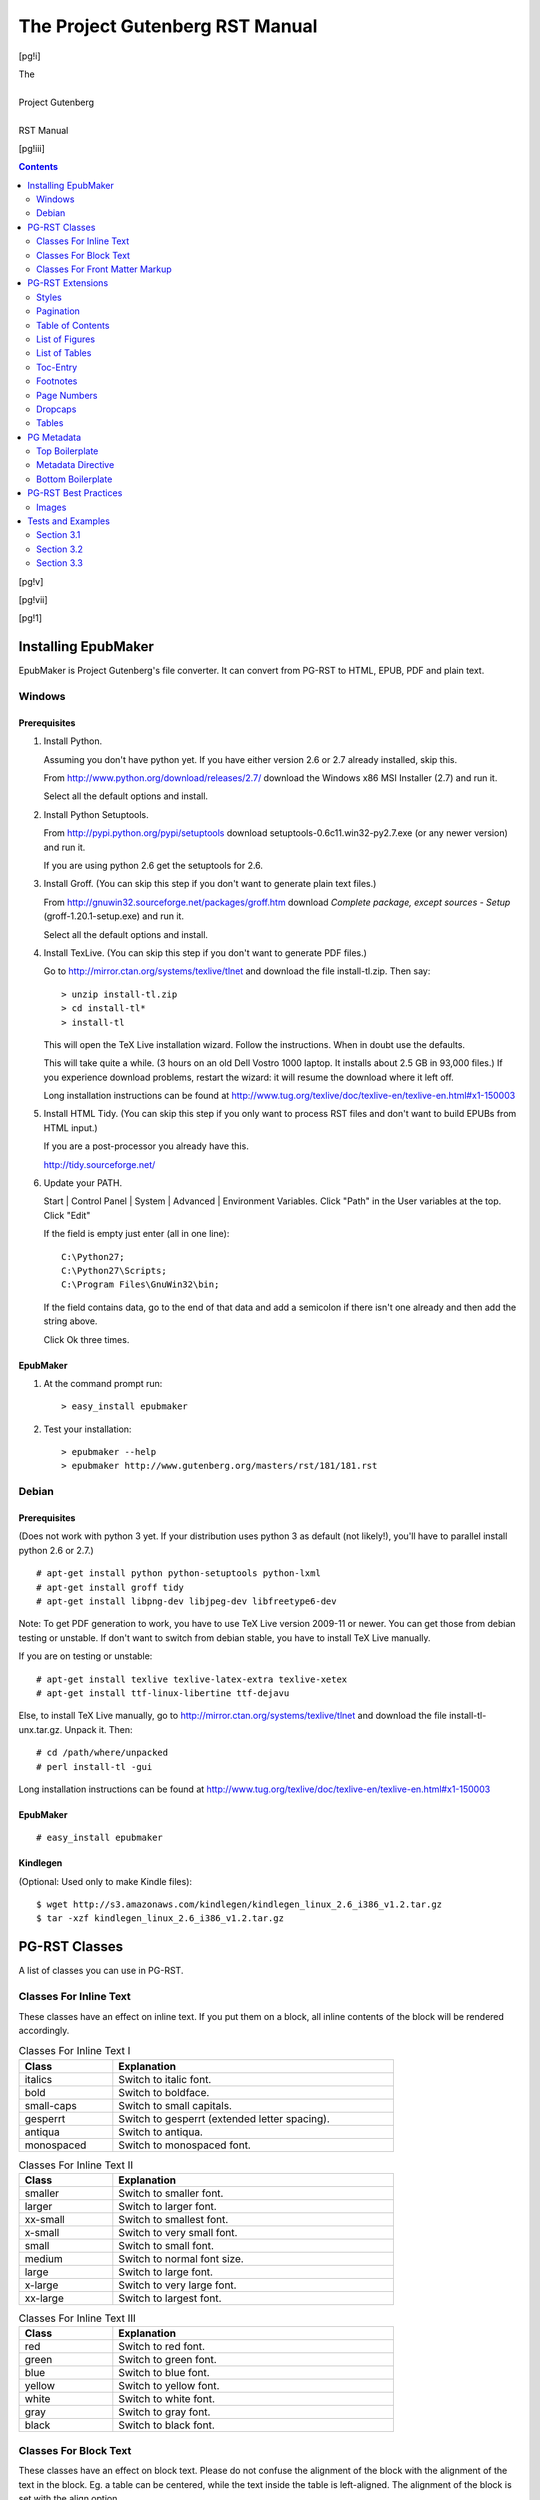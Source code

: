 .. -*- encoding: utf-8 -*-

.. meta::
   :PG.Id: 181
   :PG.Title: PG-RST Manual
   :PG.Released: 2010-11-25
   :PG.Rights: Public Domain
   :DC.Creator: Marcello Perathoner
   :DC.Title: The Project Gutenberg RST Manual
   :DC.Language: en
   :DC.Created: 2010

.. style:: document
   :class: language-de text-transform-smartquotes

.. style:: .dropspan
   :class: small-caps

.. role:: directive

.. role:: option

.. role:: css

.. role:: code

.. role:: file

.. role:: lb
   :class: white-space-pre-line

.. style:: .directive
   :class: monospaced red

.. style:: .option
   :class: monospaced green

.. style:: .css
   :class: monospaced blue

.. style:: .code
   :class: monospaced

.. style:: .file
   :class: monospaced


========================================================================
                  The Project Gutenberg RST Manual
========================================================================

.. pgheader::

[pg!i]

.. container:: titlepage

   .. vfill:: 

   .. class:: center x-large

   | The
   |
   | Project Gutenberg
   |
   | RST Manual

   .. vfill:: 

   .. vfill:: 

[pg!iii]

.. contents:: Contents
   :depth: 2


[pg!v]

.. lot:: List of Tables


[pg!vii]

.. lof:: List of Figures


.. mainmatter::

[pg!1]

Installing EpubMaker
====================

EpubMaker is Project Gutenberg's file converter. It can convert from
PG-RST to HTML, EPUB, PDF and plain text.


Windows
-------

Prerequisites
`````````````

1. Install Python.

   Assuming you don't have python yet. If you have either version 2.6
   or 2.7 already installed, skip this.

   From http://www.python.org/download/releases/2.7/ download
   the :file:`Windows x86 MSI Installer (2.7)` and run it.

   Select all the default options and install.

2. Install Python Setuptools.

   From http://pypi.python.org/pypi/setuptools download
   :file:`setuptools-0.6c11.win32-py2.7.exe` (or any newer version)
   and run it.

   If you are using python 2.6 get the setuptools for 2.6.

3. Install Groff. (You can skip this step if you don't want to
   generate plain text files.)

   From http://gnuwin32.sourceforge.net/packages/groff.htm
   download `Complete package, except sources - Setup`
   (:file:`groff-1.20.1-setup.exe`) and run it.

   Select all the default options and install.

4. Install TexLive. (You can skip this step if you don't want to
   generate PDF files.)
   
   Go to http://mirror.ctan.org/systems/texlive/tlnet and download the
   file :file:`install-tl.zip`. Then say::

     > unzip install-tl.zip
     > cd install-tl*
     > install-tl

   This will open the TeX Live installation wizard. Follow the
   instructions. When in doubt use the defaults.

   This will take quite a while. (3 hours on an old Dell Vostro 1000
   laptop. It installs about 2.5 GB in 93,000 files.) If you
   experience download problems, restart the wizard: it will resume
   the download where it left off.

   Long installation instructions can be found at
   http://www.tug.org/texlive/doc/texlive-en/texlive-en.html#x1-150003

5. Install HTML Tidy. (You can skip this step if you only want to
   process RST files and don't want to build EPUBs from HTML input.)

   If you are a post-processor you already have this.

   http://tidy.sourceforge.net/

6. Update your PATH.

   Start | Control Panel | System | Advanced | Environment Variables.
   Click "Path" in the User variables at the top.
   Click "Edit"

   If the field is empty just enter (all in one line)::

      C:\Python27;
      C:\Python27\Scripts;
      C:\Program Files\GnuWin32\bin;

   If the field contains data, go to the end of that data and add a
   semicolon if there isn't one already and then add the string above.

   Click Ok three times. 


EpubMaker
`````````

1. At the command prompt run::

   > easy_install epubmaker

2. Test your installation::

   > epubmaker --help
   > epubmaker http://www.gutenberg.org/masters/rst/181/181.rst



Debian
------

Prerequisites
`````````````

(Does not work with python 3 yet. If your distribution uses python 3 as
default (not likely!), you'll have to parallel install python 2.6 or 2.7.)

::

  # apt-get install python python-setuptools python-lxml
  # apt-get install groff tidy
  # apt-get install libpng-dev libjpeg-dev libfreetype6-dev

Note: To get PDF generation to work, you have to use TeX Live version
2009-11 or newer. You can get those from debian testing or
unstable. If don't want to switch from debian stable, you have to
install TeX Live manually.

If you are on testing or unstable::

  # apt-get install texlive texlive-latex-extra texlive-xetex
  # apt-get install ttf-linux-libertine ttf-dejavu

Else, to install TeX Live manually, go to
http://mirror.ctan.org/systems/texlive/tlnet and download the file
:file:`install-tl-unx.tar.gz`. Unpack it. Then::

  # cd /path/where/unpacked
  # perl install-tl -gui

Long installation instructions can be found at
http://www.tug.org/texlive/doc/texlive-en/texlive-en.html#x1-150003


EpubMaker
`````````

::

  # easy_install epubmaker


Kindlegen
`````````

(Optional: Used only to make Kindle files):

::

  $ wget http://s3.amazonaws.com/kindlegen/kindlegen_linux_2.6_i386_v1.2.tar.gz
  $ tar -xzf kindlegen_linux_2.6_i386_v1.2.tar.gz


PG-RST Classes
==============

A list of classes you can use in PG-RST.

Classes For Inline Text
-----------------------

These classes have an effect on inline text. If you put them on a block, all
inline contents of the block will be rendered accordingly.

.. table:: Classes For Inline Text I
   :width: 75%
   :widths: 1 3
   :class: norules

   ==================== ========================================================
   Class		Explanation
   ====================	========================================================
   :css:`italics`	Switch to italic font.
   :css:`bold`		Switch to boldface.
   :css:`small-caps`	Switch to small capitals.
   :css:`gesperrt`	Switch to gesperrt (extended letter spacing).
   :css:`antiqua`	Switch to antiqua.
   :css:`monospaced`	Switch to monospaced font.
   ====================	========================================================

.. table:: Classes For Inline Text II
   :width: 75%
   :widths: 1 3
   :class: norules

   ==================== ========================================================
   Class		Explanation
   ==================== ========================================================
   :css:`smaller`	Switch to smaller font.
   :css:`larger`	Switch to larger font.
   :css:`xx-small`	Switch to smallest font.
   :css:`x-small`	Switch to very small font.
   :css:`small`		Switch to small font.
   :css:`medium`	Switch to normal font size.
   :css:`large`		Switch to large font.
   :css:`x-large`	Switch to very large font.
   :css:`xx-large`	Switch to largest font.
   ==================== ========================================================

.. table:: Classes For Inline Text III
   :width: 75%
   :widths: 1 3
   :class: norules

   ==================== ========================================================
   Class		Explanation
   ==================== ========================================================
   :css:`red`		Switch to red font.
   :css:`green`		Switch to green font.
   :css:`blue`		Switch to blue font.
   :css:`yellow`	Switch to yellow font.
   :css:`white`		Switch to white font.
   :css:`gray`		Switch to gray font.
   :css:`black`		Switch to black font.
   ==================== ========================================================


Classes For Block Text
----------------------

These classes have an effect on block text. Please do not confuse the
alignment of the block with the alignment of the text in the
block. Eg. a table can be centered, while the text inside the table
is left-aligned. The alignment of the block is set with the :option:`align`
option. 

.. table:: Classes For Block Text
   :width: 75%
   :widths: 1 3
   :class: norules

   =========================== =================================================
   Class		       Explanation
   =========================== =================================================
   :css:`left`		       Left-aligns the text in the block.
   :css:`center`	       Centers the text in the block.
   :css:`right`		       Right-aligns the text in the block.
   :css:`justify`	       Justifies the text in the block.
   :css:`white-space-pre-line` Preserves newlines.
   =========================== =================================================



Classes For Front Matter Markup
-------------------------------

EpubMaker includes a few classes to markup front matter. While it is
not necessary to do this, it adds value. In future the PG catalog
might automatically extract not only the cover page but also the title
page, verso, etc.

.. table:: Classes For Front Matter Markup
   :width: 75%
   :widths: 1 3
   :class: norules

   ==================== ========================================================
   Class		Explanation
   ==================== ========================================================
   :css:`coverpage`	The cover page.
   :css:`frontispiece`  The frontispiece.
   :css:`titlepage`     The title page.
   :css:`verso`         The title page verso.
   :css:`dedication`    The dedication page.
   :css:`plainpage`     A general class for page.
   ==================== ========================================================

Use these classes on a :directive:`container`. These classes already
insert page breaks before the container so you need not insert page
breaks on your own.

.. example::
   :norender:

   .. container:: titlepage

      | Pride and Prejudice
      |
      | Written by Jane Austen.



PG-RST Extensions
=================

You can create custom roles based on the existing ones. This is how
you create and then use custom roles.

.. example::

   .. role:: small-caps
      :class: small-caps

   This text is in :small-caps:`Small Caps`.

You can attach more than one class to a role:

.. example::

   .. role:: big-and-bold
      :class: x-large bold

   This text is :big-and-bold:`big and bold`.



Styles
------

You can redefine the rendering of elements: 

.. example::

    .. style:: emphasis
       :class: gesperrt

    Now *emphasis* will be rendered as gesperrt.

.. example::

   .. style:: strong
      :class: small-caps

   And **Strong Emphasis** will be rendered as small-caps.

.. example::
 
   .. style:: strong
      :class: small-caps x-large bold

   And **Strong Emphasis** will be rendered as big bold small-caps.

.. example::

   .. style:: literal
      :class: red

   ``literally red``

   .. style:: superscript
      :class: green

   :superscript:`sup`\ er

   .. style:: title_reference
      :class: blue

   :title-reference:`Hamlet` and `Othello`.

You can semantically markup foreign text:

.. example::

    .. role:: french
       :class: language-fr italics

    :french:`Pas de double` is the French for "father of twins".


Pagination
----------

Pagination is important if you generate PDFs. See the Directives For
Pagination Table.

.. table:: Directives For Pagination
   :width: 100%
   :widths: 1 3
   :vertical-aligns: top top

   ============================ ================================================
   Directive			Explanation
   ============================ ================================================
   :directive:`clearpage`    	This directive inserts a page break.

   :directive:`cleardoublepage` This directive inserts page breaks so 
   				that the next item starts on
				a right-hand page.

   :directive:`vfill` 		(PDF only.)

   				This directive generates \`elastic´
				vertical space. This space expands to
				all of the free space on one page. If
				you use this more than once on a page,
				the free space is equally divided
				among all invocations.

				To vertically align an item to the
   				bottom, use :directive:`vfill` before
   				that item.

   				To vertically align an item about 1/3
   				of the page use :directive:`vfill`
   				once before the item and twice after
   				the item.

    :directive:`frontmatter` 	(PDF only.)

    				Put this directive at the start of your book.

    				The :directive:`pgheader` directive
    				uses this directive internally, so you
    				can omit :directive:`frontmatter`
    				whenever you use
    				:directive:`pgheader`.

    				This directive turns on roman page
    				numbers.

    :directive:`mainmatter` 	(PDF only.)

    				Put this directive after the table of
    				contents and before the first chapter.

				This directive switches from roman
    				page numbering to arabic page
    				numbering and resets the page counter.

    :directive:`backmatter`     (PDF only.)

       			        Put this directive before appendices or indices.
   ============================ ================================================


Table of Contents
-----------------

Use the RST :directive:`contents` directive to automatically generate
a table of contents.

N.B. You may also provide a table of contents manually.

In PG-RST the :directive:`contents` directive requires you to specify
an argument or the :option:`local` option.

The :option:`local` option displays a local table of contents, containing 
only the sub-sections of the section in which it is declared.

The :option:`page-numbers` option displays the original page number in
the TOC.

.. example::
   :norender:

   .. contents:: A TOC With Page Numbers
      :depth: 2
      :page-numbers:

.. contents:: A TOC With Page Numbers
   :depth: 2
   :page-numbers:
   :backlinks: none


List of Figures
---------------

Use the :directive:`lof` directive to generate a list of figures
automatically.

N.B. You may also provide a list of figures manually.

.. example::

   .. lof:: A List of Figures
      :page-numbers:
      :backlinks: none


List of Tables
--------------

Use the :directive:`lot` directive to generate a list of tables.

N.B. You may also provide a list of tables manually.

.. example::

   .. lot:: A List of Tables
      :page-numbers:
      :backlinks: none


Toc-Entry
---------

Use the :directive:`toc-entry` directive to:

- provide an alternate toc entry
- suppress a toc entry, or
- switch toc gathering on or off.

A :directive:`toc-entry` with argument sets the argument as toc entry
for the next section, figure or table.

A :directive:`toc-entry` without argument suppresses the toc entry for
the next section, figure or table.

Use the :option:`depth` option to set the depth up to which section
titles are gathered for the toc. A depth of 0 switches toc gathering
off.

.. example::
   :norender:

   .. toc-entry:: An Alternative Caption


Footnotes
---------

Always define footnotes right after the paragraph they are referenced.

.. toc-entry:: Footnote Positions

.. table:: Positioning of footnotes
   :class: norules
   :width: 75%
   :align: center
   :widths: 2 8
   :summary: Explains where footnotes end up

   ====== ========================================
   Format Position
   ====== ========================================
   HTML   Collected under the footnotes directive.
   EPUB   Idem.
   TXT    Where they are defined.
   PDF    At the bottom of the current page.
   ====== ========================================

To collect the footnotes use the :directive:`footnotes`
directive. This directive will output a section with title and all
footnotes in the document will be moved inside the section.

In PDF and TXT formats the :directive:`footnotes` directive will do
nothing. [#]_

Test [#]_ [#]_ .

.. [#] Not even print the section title.

.. example::
   :norender:

   .. footnotes:: Footnotes
      :class: smaller

.. [#] Another footnote, to test how multiple footnotes [#]_ stack on
       one page.

.. [#] Later editions continued as follows:

       | When the sands are all dry, he is gay as a lark,
       | And will talk in contemptuous tones of the Shark,
       | But, when the tide rises and sharks are around,
       | His voice has a timid and tremulous sound.

.. [#] Gibbon test. A footnote inside a footnote.



Page Numbers
------------


The sequence :code:`[pg n]` will convert into a page number marker of
n. n can be any arabic or roman numeral. The sequence itself will be
removed from the text flow leaving a page anchor. There *must* be
spaces around the sequence. If the page break is in the middle of a
word, join the word and put the sequence at the end of the word.

.. example::

   Lorem ipsum dolor sit amet, consetetur sadipscing elitr, sed diam
   nonumy eirmod tempor invidunt [pg 42] ut labore et dolore magna
   aliquyam erat, sed diam voluptua. At vero eos et accusam et justo
   duo dolores [pg xviii] et ea rebum. 

A reference to a page number can be inserted with the sequence
:code:`[pg n]_`. This will generate a link to the page anchor.

.. example::

   See page [pg 42]_.

An invisible page number can be inserted with the sequence
:code:`[pg!n]`.

.. example::

   Lorem ipsum dolor sit amet, consetetur sadipscing elitr, sed diam
   nonumy eirmod tempor invidunt [pg!43] ut labore et dolore magna
   aliquyam erat, sed diam voluptua. At vero eos et accusam et justo
   duo dolores et ea rebum. See page [pg 43]_.

See page [pg iii]_.



Dropcaps
--------

You can insert dropcaps with the :directive:`dropcap` directive. You
can use either an enlarged character or an image as dropcap. You can
also specify a span of character that should be set in small-caps
after the dropcap initial.

.. table:: Support for dropcaps in output formats
   :class: norules
   :width: 80%
   :align: center
   :widths: 2 5 5

   ====== ========================== =========================
   Format Letter                     Image
   ====== ========================== =========================
   HTML   enlarged and dropped       resized and dropped
   EPUB   enlarged on baseline       resized on baseline
   TXT    normal size                alt text
   PDF    enlarged and dropped [#a]_ resized and dropped [#a]_
   ====== ========================== =========================

.. [#a] *Warning:* If a paragraph with a dropcap gets page-broken the
        dropcap may stick into the page bottom. Avoid dropcaps unless
        you are sure that you are at the top of a page, like at a
        chapter start.

The first argument (mandatory) states the character(s) to replace with
caps. It must match the beginning of the next paragraph.

The second (optional) argument states the characters to replace with
small-caps. It must also match the beginning of the next paragraph.

.. example::

   .. clearpage::

   .. dropcap:: L Lorem ipsum
      :lines: 4
      :indents: -1.25em 0.5em

   Lorem ipsum dolor sit amet, consetetur sadipscing elitr, sed diam
   nonumy eirmod tempor invidunt ut labore et dolore magna aliquyam
   erat, sed diam voluptua. At vero eos et accusam et justo duo
   dolores et ea rebum. Stet clita kasd gubergren, no sea takimata
   sanctus est Lorem ipsum dolor sit amet. Lorem ipsum dolor sit amet,
   consetetur sadipscing elitr, sed diam nonumy eirmod tempor invidunt
   ut labore et dolore magna aliquyam erat, sed diam voluptua.

The :option:`lines` option (PDF only) specifies how many lines the
dropcap should span. Default is 2.

The :option:`indents` option (PDF only) can specifiy up to 2 length
values. The first one is the indent of the first line, the second one
the indent of the following lines. The indent is calculated from the
right border of the dropcap letter. Defaults are 0em and 0.5em.

The :option:`image` option specifies the image url. In plain text and
EPUB the image will not be used.

.. example::

   .. clearpage::

   .. dropcap:: G
      :image: images/G.png
      :lines: 4

   Gorem ipsum dolor sit amet, consetetur sadipscing elitr, sed diam
   nonumy eirmod tempor invidunt ut labore et dolore magna aliquyam
   erat, sed diam voluptua. At vero eos et accusam et justo duo
   dolores et ea rebum. Stet clita kasd gubergren, no sea takimata
   sanctus est Lorem ipsum dolor sit amet. Lorem ipsum dolor sit amet,
   consetetur sadipscing elitr, sed diam nonumy eirmod tempor invidunt
   ut labore et dolore magna aliquyam erat, sed diam voluptua.


Tables
------

Be careful with tables because the table support of many ereaders is
weak or nil.

Tables also support these options:

:option:`width`
    Makes the table that wide.

:option:`widths`
    A space-separated list of unitless values, each specifying the
    relative width of one table column.

    If you don't use the option :option:`widths`, the column widths
    are calculated from the layout of the table in your source file.

:option:`aligns`
    Horizontally align the columns.

    A space-separated list of alignments, each specifying the
    alignment of one column.

    Valid alignments values are: left, center, right and justify.

:option:`vertical-aligns`
    Vertically align the columns.

    A space-separated list of vertical alignments, each specifying the
    alignment of one column.

    Valid alignments values are: top, middle, and bottom.

    Note: vertical alignment is fully supported in HTML only. Other
    formats may support it in varying degrees.

:option:`summary` (HTML only.)
    Puts a summary attribute on the table element. 

These are the extra classes supported by PG-RST:

:css:`norules`
    Omits the rules between table rows. (Not the rule between header
    and body nor the rules at the top and bottom of the table.)

    Use this class when the eye can follow the table rows without the
    aid of rules.
    

.. example::

   .. table:: Demo Table
      :width: 100%
      :align: center
      :widths: 3 1 1 1
      :aligns: justify justify center right
      :vertical-aligns: top middle bottom top
      :summary: This table contains valuable data.

      +------------------------+-----------+----------+-----------+
      | Header row, column 1   | Justified | Centered | Price ($) |
      | (header rows optional) |           |          |           |
      +========================+===========+==========+===========+
      | row 1                  | column    |  column  |      1.23 |
      +------------------------+-----------+----------+-----------+
      | row 2                  | col col   |   col    |     45.67 |
      |                        | col col   |          |           |
      |                        | col col   |          |           |
      |                        | col       |          |           |
      +------------------------+-----------+----------+-----------+
      | row 3                  | Cells may span columns.          |
      |                        | Lorem ipsum dolor sit amet,      |
      |                        | consetetur sadipscing elitr, sed |
      |                        | nonumy eirmod tempor invidunt ut |
      |                        | labore et dolore magna aliquyam  |
      |                        | sed diam voluptua. At vero eos   |
      |                        | accusam et justo duo dolores et  |
      |                        | rebum.                           |
      +------------------------+-----------+----------+-----------+  
      | Cells may span rows and            | Cells    | row 4     |
      | columns. Lorem ipsum dolor sit     | may span +-----------+
      | amet, consetetur adipiscing.       | rows.    | row 5     |
      +------------------------------------+----------+-----------+

.. example::

    .. table:: Truth table for “and”
       :class: norules
       :align: center
       :width: 50%

       ===== ===== =========
	 A     B    A and B
       ===== ===== =========
       False False False
       True  False False
       False True  False
       True  True  True
       ===== ===== =========


PG Metadata
===========

Top Boilerplate
---------------

This section explains the PG boilerplate that you must put at the top
of your PG-RST file.

It looks like this:

.. example::
   :norender:

    .. -*- encoding: utf-8 -*-      (1)

    .. meta::                       (2)
       :PG.Id: 181
       :PG.Title: Very Short Title
       :PG.Released: 2010-11-25
       :PG.Rights: Public Domain
       :PG.Producer: Woody Guthrie
       :PG.Producer: Pete Seeger
       :PG.Producer: The Almanac Singers
       :PG.Credits: This file was produced from images stolen from the Louvre.
       :DC.Creator: Jane Austen
       :MARCREL.edt: Mark Twain
       :MARCREL.ill: Édouard Manet
       :DC.Title: Full Title Statement
       :DC.Language: en
       :DC.Language: fr
       :DC.Language: de
       :DC.Created: 1900
       :coverpage: images/cover.jpg


    ===========
    Short Title                     (3)
    ===========

    .. pgheader::                   (4)


(1) Insert this line verbatim. It must be the first line in the
    text. [#]_ This tells the converter to use UTF-8 encoding and is
    also recognized by many editors.

(2) The metadata directive: see section below.

(3) This will be the first line of the generated files. It should
    say: “The Project Gutenberg Ebook of Title” or just “Title”. Use
    '=' above and below the title.

(4) This directive inserts the PG header as generated from the metadata.

.. [#] A unicode BOM is allowed before this. 
       In fact most Windows editors will add a BOM without asking you.


Metadata Directive
------------------

The metadata directive contains all data that is used to generate the
PG header and the PG catalog entry.

The scheme is the part before the dot.


PG Scheme
`````````

The PG scheme holds data that is relevant to Project Gutenberg only. 

.. table:: Fields In the PG Scheme
   :width: 75%
   :widths: 1 3

   ============= ==============================================================
   Name		 Contents
   ============= ==============================================================
   PG.Id	 The ebook number.
   PG.Released	 The PG release date in YYYY-MM-DD format.
   PG.Rights	 Either 'Public Domain' or 'Copyrighted'.
   PG.Title	 A much shortened form of the title. Used in the PG boilerplate 
   		 in the lines that say: “Start of this PG ebook …” and “End of 
		 this PG ebook …”.
   PG.Producer	 A personal name or organization that helped produce this text. 
		 This field may appear more than once. 
		 Don't put more than one name into one field. 
		 Repeat the field if necessary.
   PG.Credits	 A line acknowledging the source of the images or other stuff.
   ============= ==============================================================


DC Scheme
`````````

This scheme holds standard Dublincore stuff and is used by many search
engines and the PG cataloguing software.

.. table:: Fields In the DC Scheme
   :width: 75%
   :widths: 1 3

   ============== ==============================================================
   Name		  Contents
   ============== ==============================================================
   DC.Creator	  Author. A personal name or organization that created the text. 
		  May appear more than once. 
		  Don't put more than one name into one field. 
		  Repeat the field if necessary.
   DC.Title	  The full title statement as found on the book's title page.
   DC.Language	  The 2 or 3 letter code for all languages used for substantial 
		  portions of the text. 
		  May appear more than once. 
		  Don't put more than one code into one field. 
		  Repeat the field if necessary.
		  The languages listed here are indicative for the catalog and 
		  do not set the text language and hyphenation rules. Use the
		  option :option:`class` language-<language-code> for that.
   DC.Created	  The year of original publication if known.
   ============== ==============================================================


MARCREL Scheme
``````````````

This is used to record contributors to the text. All these fields may
appear more than once. Don't put more than one name into one
field. Repeat the field if necessary.

.. table:: Fields In the MARCREL Scheme
   :width: 75%
   :widths: 1 3

   ============== ==============================================================
   Name		  Contents
   ============== ==============================================================
   MARCREL.edt	  Editor
   MARCREL.ill	  Illustrator
   MARCREL.trl	  Translator
   MARCREL.*	  See the `full list of MARC relator codes 
		  <http://www.loc.gov/marc/relators/relacode.html>`_.
   ============== ==============================================================


No Scheme
`````````

Some fields are associated with none of the above schemes.

.. table:: Fields Without Scheme
   :width: 75%
   :widths: 1 3

   ============== ==============================================================
   Name		  Contents
   ============== ==============================================================
   coverpage	  A coverpage for those formats (eg. Kindle) that support 
		  a cover page. 
		  This image must be included in the upload but must not 
		  necessarily be put in the text flow.
   ============== ==============================================================


Bottom Boilerplate
------------------

You must put this at the very bottom of your PG-RST file.

.. example::
   :norender:

    .. pgfooter::     (1)

(1) This directive inserts the PG footer and license.


	 
PG-RST Best Practices
=====================

Images
------

Specify a :option:`width` option in images and a :option:`figwidth`
option in figures and express it in percent.

If you don't specify a width, the converter will calculate the width
percentile for you, using the formula::

  image_width / (980px * 0.8) * 100

(980px is the approx. wide of a browser window with scrollbar on a
1024px wide screen, 0.8 are 10% margins left and right.)

Expressing the image size relative to the screen width is the best way
to get images right on a wide variety of devices form iPhones to
print.

.. example::

   .. toc-entry:: Richard and Drucilla Martin

   .. figure:: images/cover.jpg
      :align: center
      :alt: Richard and Drucilla Martin

      :lb:`Richard Martin was a slave in Memphis, Tennessee.
      Drucilla Martin was a slave in Giles County, Tennessee.`

      The legend consists of all elements after the caption.  Lorem
      ipsum dolor sit amet, consetetur sadipscing elitr, sed diam
      nonumy eirmod tempor invidunt ut labore et dolore magna aliquyam
      erat, sed diam voluptua. At vero eos et accusam et justo duo
      dolores et ea rebum.




[pg!2]

.. toc-entry:: Examples and Tests

Tests and Examples
==================

.. topic:: Notice

   The rest of this file contains tests. You may look at the RST
   source to learn how things are done.

A generated local table of contents:

.. contents::
   :local:

A local table of contents as highlights:

.. highlights:: 

   Kingston — Instructive remarks on early English history —
   Instructive observations on carved oak and life in general — Sad
   case of Stivvings, junior — Musings on antiquity — I forget that I
   am steering — Interesting result — Hampton Court Maze — Harris as a
   guide.

ÄÖÜ äöüß Æsop Œdipus cœr. Đ. †‡ ｳ. §2.1

‘’ ‚‛ “” ‹› em — en –.

“‘Lorem ipsum dolor sit amet, consetetur sadipscing elitr, sed diam
nonumy eirmod tempor invidunt ut labore et dolore magna aliquyam erat,
sed diam voluptua. At vero eos et accusam et justo duo dolores et ea
rebum. Stet clita kasd gubergren, no sea takimata sanctus est Lorem
ipsum dolor sit amet. Lorem ipsum dolor sit amet, consetetur
sadipscing elitr, sed diam nonumy eirmod tempor invidunt ut labore et
dolore magna aliquyam erat, sed diam voluptua. At vero eos et accusam
et justo duo dolores et ea rebum. Stet clita kasd gubergren, no sea
takimata sanctus est Lorem ipsum dolor sit amet.’”

Lorem ipsum dolor sit amet, consetetur sadipscing elitr, sed diam
nonumy eirmod tempor invidunt ut labore et dolore magna aliquyam erat,
sed diam voluptua. [pg 3] At vero eos et accusam et justo duo dolores
et ea rebum. Stet clita kasd gubergren, no sea takimata sanctus est
Lorem ipsum dolor sit amet. Lorem ipsum dolor sit amet, consetetur
sadipscing elitr, sed diam nonumy eirmod tempor invidunt ut labore et
dolore magna aliquyam erat, sed diam voluptua. At vero eos et accusam
et justo duo dolores et ea rebum. Stet clita kasd gubergren, no sea
takimata sanctus est Lorem ipsum dolor sit amet.

----

Lorem ipsum dolor sit amet, consetetur sadipscing elitr, sed diam
nonumy eirmod tempor invidunt ut labore et dolore magna aliquyam erat,
sed diam voluptua. At vero eos et accusam et justo duo dolores et ea
rebum. Stet clita kasd gubergren, no sea takimata sanctus est Lorem
ipsum dolor sit amet. Lorem ipsum dolor sit amet, consetetur
sadipscing elitr, sed diam nonumy eirmod tempor invidunt ut labore et
dolore magna aliquyam erat, sed diam voluptua. At vero eos et accusam
et justo duo dolores et ea rebum. Stet clita kasd gubergren, no sea
takimata sanctus est Lorem ipsum dolor sit amet.

[pg 4]

Lorem ipsum dolor sit amet, consetetur sadipscing elitr, sed diam
nonumy eirmod tempor invidunt ut labore et dolore magna aliquyam erat,
sed diam voluptua. At vero eos et accusam et justo duo dolores et ea
rebum. Stet clita kasd gubergren, no sea takimata sanctus est Lorem
ipsum dolor sit amet. Lorem ipsum dolor sit amet, consetetur
sadipscing elitr, sed diam nonumy eirmod tempor invidunt ut labore et
dolore magna aliquyam erat, sed diam voluptua. At vero eos et accusam
et justo duo dolores et ea rebum. Stet clita kasd gubergren, no sea
takimata sanctus est Lorem ipsum dolor sit amet.

.. container:: shrinkwrap align-center

   |   ‘Speak roughly to your little boy,
   |     And beat him when he sneezes:
   |   He only does it to annoy,
   |     Because he knows it teases.’
   |
   |         CHORUS.
   |
   | (In which the cook and the baby joined):—
   |
   |       ‘Wow! wow! wow!’

   | Summer wanes, the children are grown;
   |   Fun and frolic no more he knows;
   | Robert of Lincoln’s a humdrum crone;
   |   Off he flies and we sing as he goes:
   |     Bob-o’link, bob-o’-link,
   |     Spink, spank, spink;
   | When you can pipe that merry old strain,
   | Robert of Lincoln, come back again.
   |           Chee, chee, chee.


And now a quote by Lorem Ipsum:

  Lorem ipsum dolor sit amet, consetetur sadipscing elitr, sed diam
  nonumy eirmod tempor invidunt ut labore et dolore magna aliquyam
  erat, sed diam voluptua. At vero eos et accusam et justo duo dolores
  et ea rebum. Stet clita [pg 5] kasd gubergren, no sea takimata
  sanctus est Lorem ipsum dolor sit amet. Lorem ipsum dolor sit amet,
  consetetur sadipscing elitr, sed diam nonumy eirmod tempor invidunt
  ut labore et dolore magna aliquyam erat, sed diam voluptua. At vero
  eos et accusam et justo duo dolores et ea rebum. Stet clita kasd
  gubergren, no sea takimata sanctus est Lorem ipsum dolor sit amet.

  -- Lorem Ipsum


[pg 7]

Section 3.1
-----------

.. epigraph:: 

   I pity the man who can travel from Dan to Beersheba, and say “'Tis
   all barren;” and so is all the world to him who will not cultivate
   the fruits it offers.

   -- Sterne: Sentimental Journey.

Simple List with hyphens

- Wash left ear.
- Wash right ear.
- Brush teeth.

Simple List with bullets

* Wash left ear.
* Wash right ear.
* Brush teeth.

Nested List

1. Item 1.

   a) Item 1a.
   b) Item 1b.

      I) Item 1.a.I
      #) Item 1.a.II
      #) Item 1.a.III
      #) Item 1.a.IV

2. A) i) Item 2.A.i [pg 8]
      #) Item 2.A.ii
   #) i) Item 2.B.i
      #) Item 2.B.ii
      #) Item 2.B.iii
   #) Item 2.C

3. Item 3.

Definition List

term
    Definition.

term 2
    Definition 2
    
    Definition 2 paragraph 2.

long term 3
    Definition 3

Option List (not used by PG)

-a            command-line option "a"
-1 file, --one=file, --two file
              Multiple options with arguments.

[pg 123]

Section 3.2 [#]_
----------------

.. [#] This title contains a footnote reference. The footnote reference 
       will not show up in the TOC.

Some text so this section isn't empty.


Section 3.3
-----------

THE MAN WHO PLEASES.
````````````````````

.. container::

   .. style:: line
      :class: italics

   .. style:: attribution
      :class: small-caps

   .. epigraph::

      | The dearest friend to me, the kindest man,
      | The best-conditioned and unwearied spirit
      | In doing courtesies.

      -- Merchant of Venice.

   .. epigraph::

      | He hath a daily beauty in his life.

      -- Othello.

   .. epigraph::

      | Such a man would win any woman in the world
      | if a' could get her good will.

      -- Much Ado About Nothing.

There are few subjects of deeper interest to
men and women than that of personal fascination,

.. epigraph::
 
   «Ora si comincia per quelli di
   fuori e per quelli di dentro a far
   grandissima e crudel guerra.»
 
   .. class:: right
   
      `Istorie pistolesi.`

.. table:: `TABLE 8` Types of Computers Used in the Systems Reported
   :width: 50%
   :widths: 3 1 1
   :aligns: left right right
   :vertical-aligns: top top middle
   :summary: TABLE 8 Types of Computers Used in the Systems Reported
   :class: norules

   +--------------+--------+-----------+
   | Type         | Number |           |
   +==============+========+===========+
   | ASI 210      | 1      | \(3)      |
   +--------------+--------+           |
   | ASI 2100     | 2      |           |
   +--------------+--------+-----------+
   | CDC 160A     | 2      | \(3)      |
   +--------------+--------+           |
   | CDC 3100     | 1      |           |
   +--------------+--------+-----------+

.. class:: small

::

   total computer cost                   0.22 ± 0.06 by averaging
   ------------------------  =  0.23 ->  separate ratios for each
   cost of bare accelerator              system 


.. backmatter::

.. toc-entry::
   :depth: 0

[pg!10]

.. footnotes:: Footnotes
   :class: smaller

[pg 99]

.. topic:: Transcriber's Note

   Minor spelling errors have been silently corrected.

   Hyphenation has been made consistent.


.. pgfooter::
